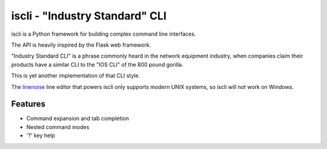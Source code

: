 ===============================
iscli - "Industry Standard" CLI
===============================

iscli is a Python framework for building complex command line interfaces.

The API is heavily inspired by the Flask web framework.

"Industry Standard CLI" is a phrase commonly heard in the network
equipment industry, when companies claim their products have a
similar CLI to the "IOS CLI" of the 800 pound gorilla.

This is yet another implementation of that CLI style.

The `linenoise <http://github.com/antirez/linenoise>`_ line editor
that powers iscli only supports modern UNIX systems, so iscli will not
work on Windows.

Features
========

- Command expansion and tab completion
- Nested command modes
- '?' key help

